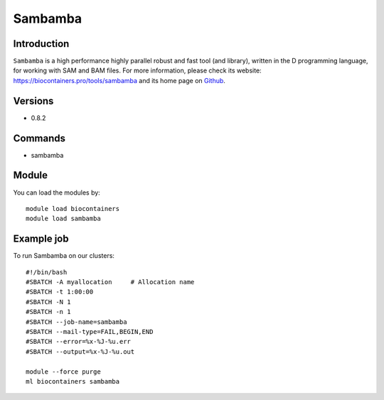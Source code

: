 .. _backbone-label:

Sambamba
==============================

Introduction
~~~~~~~~
``Sambamba`` is a high performance highly parallel robust and fast tool (and library), written in the D programming language, for working with SAM and BAM files. For more information, please check its website: https://biocontainers.pro/tools/sambamba and its home page on `Github`_.

Versions
~~~~~~~~
- 0.8.2

Commands
~~~~~~~
- sambamba

Module
~~~~~~~~
You can load the modules by::
    
    module load biocontainers
    module load sambamba

Example job
~~~~~
To run Sambamba on our clusters::

    #!/bin/bash
    #SBATCH -A myallocation     # Allocation name 
    #SBATCH -t 1:00:00
    #SBATCH -N 1
    #SBATCH -n 1
    #SBATCH --job-name=sambamba
    #SBATCH --mail-type=FAIL,BEGIN,END
    #SBATCH --error=%x-%J-%u.err
    #SBATCH --output=%x-%J-%u.out

    module --force purge
    ml biocontainers sambamba

.. _Github: https://github.com/biod/sambamba